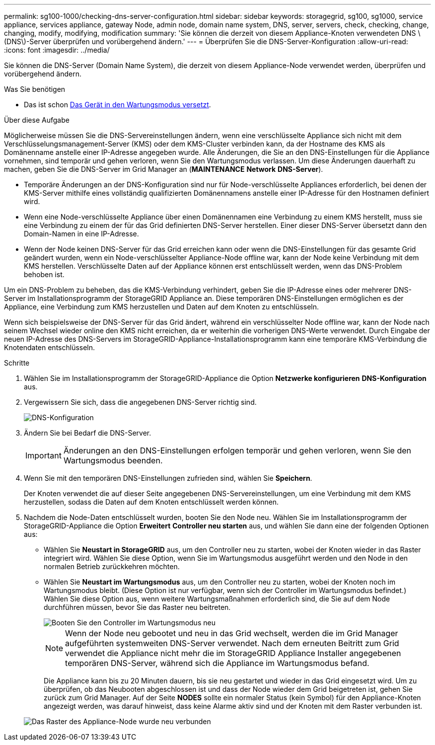 ---
permalink: sg100-1000/checking-dns-server-configuration.html 
sidebar: sidebar 
keywords: storagegrid, sg100, sg1000, service appliance, services appliance, gateway Node, admin node, domain name system, DNS, server, servers, check, checking, change, changing, modify, modifying, modification 
summary: 'Sie können die derzeit von diesem Appliance-Knoten verwendeten DNS \(DNS\)-Server überprüfen und vorübergehend ändern.' 
---
= Überprüfen Sie die DNS-Server-Konfiguration
:allow-uri-read: 
:icons: font
:imagesdir: ../media/


[role="lead"]
Sie können die DNS-Server (Domain Name System), die derzeit von diesem Appliance-Node verwendet werden, überprüfen und vorübergehend ändern.

.Was Sie benötigen
* Das ist schon xref:placing-appliance-into-maintenance-mode.adoc[Das Gerät in den Wartungsmodus versetzt].


.Über diese Aufgabe
Möglicherweise müssen Sie die DNS-Servereinstellungen ändern, wenn eine verschlüsselte Appliance sich nicht mit dem Verschlüsselungsmanagement-Server (KMS) oder dem KMS-Cluster verbinden kann, da der Hostname des KMS als Domänenname anstelle einer IP-Adresse angegeben wurde. Alle Änderungen, die Sie an den DNS-Einstellungen für die Appliance vornehmen, sind temporär und gehen verloren, wenn Sie den Wartungsmodus verlassen. Um diese Änderungen dauerhaft zu machen, geben Sie die DNS-Server im Grid Manager an (*MAINTENANCE* *Network* *DNS-Server*).

* Temporäre Änderungen an der DNS-Konfiguration sind nur für Node-verschlüsselte Appliances erforderlich, bei denen der KMS-Server mithilfe eines vollständig qualifizierten Domänennamens anstelle einer IP-Adresse für den Hostnamen definiert wird.
* Wenn eine Node-verschlüsselte Appliance über einen Domänennamen eine Verbindung zu einem KMS herstellt, muss sie eine Verbindung zu einem der für das Grid definierten DNS-Server herstellen. Einer dieser DNS-Server übersetzt dann den Domain-Namen in eine IP-Adresse.
* Wenn der Node keinen DNS-Server für das Grid erreichen kann oder wenn die DNS-Einstellungen für das gesamte Grid geändert wurden, wenn ein Node-verschlüsselter Appliance-Node offline war, kann der Node keine Verbindung mit dem KMS herstellen. Verschlüsselte Daten auf der Appliance können erst entschlüsselt werden, wenn das DNS-Problem behoben ist.


Um ein DNS-Problem zu beheben, das die KMS-Verbindung verhindert, geben Sie die IP-Adresse eines oder mehrerer DNS-Server im Installationsprogramm der StorageGRID Appliance an. Diese temporären DNS-Einstellungen ermöglichen es der Appliance, eine Verbindung zum KMS herzustellen und Daten auf dem Knoten zu entschlüsseln.

Wenn sich beispielsweise der DNS-Server für das Grid ändert, während ein verschlüsselter Node offline war, kann der Node nach seinem Wechsel wieder online den KMS nicht erreichen, da er weiterhin die vorherigen DNS-Werte verwendet. Durch Eingabe der neuen IP-Adresse des DNS-Servers im StorageGRID-Appliance-Installationsprogramm kann eine temporäre KMS-Verbindung die Knotendaten entschlüsseln.

.Schritte
. Wählen Sie im Installationsprogramm der StorageGRID-Appliance die Option *Netzwerke konfigurieren* *DNS-Konfiguration* aus.
. Vergewissern Sie sich, dass die angegebenen DNS-Server richtig sind.
+
image::../media/dns_configuration.png[DNS-Konfiguration]

. Ändern Sie bei Bedarf die DNS-Server.
+

IMPORTANT: Änderungen an den DNS-Einstellungen erfolgen temporär und gehen verloren, wenn Sie den Wartungsmodus beenden.

. Wenn Sie mit den temporären DNS-Einstellungen zufrieden sind, wählen Sie *Speichern*.
+
Der Knoten verwendet die auf dieser Seite angegebenen DNS-Servereinstellungen, um eine Verbindung mit dem KMS herzustellen, sodass die Daten auf dem Knoten entschlüsselt werden können.

. Nachdem die Node-Daten entschlüsselt wurden, booten Sie den Node neu. Wählen Sie im Installationsprogramm der StorageGRID-Appliance die Option *Erweitert* *Controller neu starten* aus, und wählen Sie dann eine der folgenden Optionen aus:
+
** Wählen Sie *Neustart in StorageGRID* aus, um den Controller neu zu starten, wobei der Knoten wieder in das Raster integriert wird. Wählen Sie diese Option, wenn Sie im Wartungsmodus ausgeführt werden und den Node in den normalen Betrieb zurückkehren möchten.
** Wählen Sie *Neustart im Wartungsmodus* aus, um den Controller neu zu starten, wobei der Knoten noch im Wartungsmodus bleibt. (Diese Option ist nur verfügbar, wenn sich der Controller im Wartungsmodus befindet.) Wählen Sie diese Option aus, wenn weitere Wartungsmaßnahmen erforderlich sind, die Sie auf dem Node durchführen müssen, bevor Sie das Raster neu beitreten.
+
image::../media/reboot_controller_from_maintenance_mode.png[Booten Sie den Controller im Wartungsmodus neu]

+

NOTE: Wenn der Node neu gebootet und neu in das Grid wechselt, werden die im Grid Manager aufgeführten systemweiten DNS-Server verwendet. Nach dem erneuten Beitritt zum Grid verwendet die Appliance nicht mehr die im StorageGRID Appliance Installer angegebenen temporären DNS-Server, während sich die Appliance im Wartungsmodus befand.

+
Die Appliance kann bis zu 20 Minuten dauern, bis sie neu gestartet und wieder in das Grid eingesetzt wird. Um zu überprüfen, ob das Neubooten abgeschlossen ist und dass der Node wieder dem Grid beigetreten ist, gehen Sie zurück zum Grid Manager. Auf der Seite *NODES* sollte ein normaler Status (kein Symbol) für den Appliance-Knoten angezeigt werden, was darauf hinweist, dass keine Alarme aktiv sind und der Knoten mit dem Raster verbunden ist.

+
image::../media/nodes_menu.png[Das Raster des Appliance-Node wurde neu verbunden]




